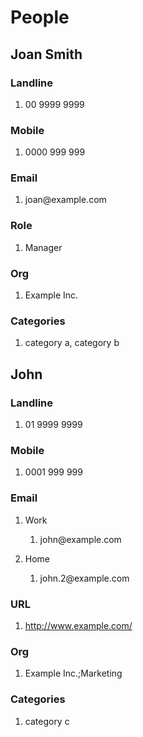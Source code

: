 #+STARTUP: example
#+CONTACTS_STYLE: tree
#+VCARD_VERSION: 2.1
#+STARTUP: exampleplus

* People
** Joan Smith
:PROPERTIES:
:KIND: individual 
:FIELDTYPE: name
:END:
*** Landline
**** 00 9999 9999
:PROPERTIES:
:FIELDTYPE: landline
:END:
*** Mobile
**** 0000 999 999
:PROPERTIES:
:FIELDTYPE: mobile
:END:
*** Email
**** joan@example.com
:PROPERTIES:
:FIELDTYPE: email
:PREFERRED: 
:END:
*** Role
**** Manager
:PROPERTIES:
:FIELDTYPE: role
:END:
*** Org
**** Example Inc.
:PROPERTIES:
:FIELDTYPE: org
:END:
*** Categories
**** category a, category b
:PROPERTIES:
:FIELDTYPE: categories
:END:
** John
:PROPERTIES:
:KIND: individual 
:FIELDTYPE: name
:END:
*** Landline
**** 01 9999 9999
:PROPERTIES:
:FIELDTYPE: landline
:END:
*** Mobile
**** 0001 999 999
:PROPERTIES:
:FIELDTYPE: mobile
:END:
*** Email
**** Work
***** john@example.com
:PROPERTIES:
:FIELDTYPE: email-work
:PREFERRED: 
:END:
**** Home
***** john.2@example.com
:PROPERTIES:
:FIELDTYPE: email-home
:END:
*** URL
**** http://www.example.com/
:PROPERTIES:
:FIELDTYPE: url
:END:
*** Org
**** Example Inc.;Marketing
:PROPERTIES:
:FIELDTYPE: org
:END:
*** Categories
**** category c
:PROPERTIES:
:FIELDTYPE: categories
:END:
